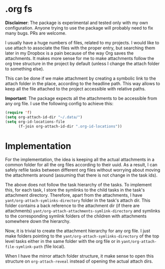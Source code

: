 
* .org fs
:PROPERTIES:
:CREATED:  [2020-03-14 Sat 12:50]
:END:

*Disclaimer*: The package is experimental and tested only with my own configuration. Anyone trying to use the package will probably need to fix many bugs. PRs are welcome. 

[[file:screenshot.png]]

I usually have a huge numbers of files, related to my projects. I would like to use attach to associate the files with the proper entry, but searching them later in my Dropbox is a pain because of the way Org saves the attachments.
It makes more sense for me to make attachments follow the org tree structure in the project by default (unless I change the attach folder to something else).

This can be done if we make attachment by creating a symbolic link to the attach folder in the place, according to the headline path.
This way allows to keep all the file attached to the project accessible with relative paths.

*Important*: The package expects all the attachments to be accessible from any org file. I use the following config to achieve this:

#+begin_src emacs-lisp
(require 'f)
(setq org-attach-id-dir "~/.data/")
(setq org-id-locations-file
      (f-join org-attach-id-dir ".org-id-locations"))
#+end_src

* Implementation 
:PROPERTIES:
:CREATED:  [2020-03-14 Sat 12:42]
:END:

For the implementation, the idea is keeping all the actual attachments in a common folder for all the org files according to their uuid. As a result, I can safely refile tasks between different org files without worrying about moving the attachments around (assuming that there is not change in the task ids).

The above does not follow the task hierarchy of the tasks.
To implement this, for each task, I store the symlinks to the child tasks in the task's attachment directory.
Therefore, apart from the attachments, I have =yant/org-attach-symlinks-directory= folder in the task's attach dir.
This folder contains a back reference to the attachment dir (if there are attachments) =yant/org-attach-attachments-symlink-directory= and symlinks to the corresponding symlink folders of the children with attachments somewhere down the hierarchy.

Now, it is trivial to create the attachment hierarchy for any org file. I just make folders pointing to the =yant/org-attach-symlinks-directory= of the top level tasks either in the same folder with the org file or in =yant/org-attach-file-symlink-path= (file local).

When I have the mirror attach folder structure, it make sense to open this structure on =org-attach-reveal= instead of opening the actual attach dirs.
